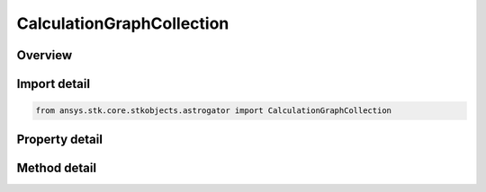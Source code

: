 CalculationGraphCollection
==========================

.. py:class:: ansys.stk.core.stkobjects.astrogator.CalculationGraphCollection

   Calculation Graph Collection.

.. py:currentmodule:: CalculationGraphCollection

Overview
--------

.. tab-set::

    .. tab-item:: Methods
        
        .. list-table::
            :header-rows: 0
            :widths: auto

            * - :py:attr:`~ansys.stk.core.stkobjects.astrogator.CalculationGraphCollection.item`
              - Allow you to iterate through the collection.
            * - :py:attr:`~ansys.stk.core.stkobjects.astrogator.CalculationGraphCollection.add`
              - Add a calculation graph.
            * - :py:attr:`~ansys.stk.core.stkobjects.astrogator.CalculationGraphCollection.remove`
              - Remove a parameter.
            * - :py:attr:`~ansys.stk.core.stkobjects.astrogator.CalculationGraphCollection.remove_all`
              - Remove all parameters.

    .. tab-item:: Properties
        
        .. list-table::
            :header-rows: 0
            :widths: auto

            * - :py:attr:`~ansys.stk.core.stkobjects.astrogator.CalculationGraphCollection._NewEnum`
              - Allows you to enumerate through the collection.
            * - :py:attr:`~ansys.stk.core.stkobjects.astrogator.CalculationGraphCollection.count`
              - Returns the size of the collection.



Import detail
-------------

.. code-block:: python

    from ansys.stk.core.stkobjects.astrogator import CalculationGraphCollection


Property detail
---------------

.. py:property:: _NewEnum
    :canonical: ansys.stk.core.stkobjects.astrogator.CalculationGraphCollection._NewEnum
    :type: EnumeratorProxy

    Allows you to enumerate through the collection.

.. py:property:: count
    :canonical: ansys.stk.core.stkobjects.astrogator.CalculationGraphCollection.count
    :type: int

    Returns the size of the collection.


Method detail
-------------

.. py:method:: item(self, index: int) -> str
    :canonical: ansys.stk.core.stkobjects.astrogator.CalculationGraphCollection.item

    Allow you to iterate through the collection.

    :Parameters:

    **index** : :obj:`~int`

    :Returns:

        :obj:`~str`


.. py:method:: add(self, graphName: str) -> None
    :canonical: ansys.stk.core.stkobjects.astrogator.CalculationGraphCollection.add

    Add a calculation graph.

    :Parameters:

    **graphName** : :obj:`~str`

    :Returns:

        :obj:`~None`

.. py:method:: remove(self, graphName: str) -> None
    :canonical: ansys.stk.core.stkobjects.astrogator.CalculationGraphCollection.remove

    Remove a parameter.

    :Parameters:

    **graphName** : :obj:`~str`

    :Returns:

        :obj:`~None`

.. py:method:: remove_all(self) -> None
    :canonical: ansys.stk.core.stkobjects.astrogator.CalculationGraphCollection.remove_all

    Remove all parameters.

    :Returns:

        :obj:`~None`


